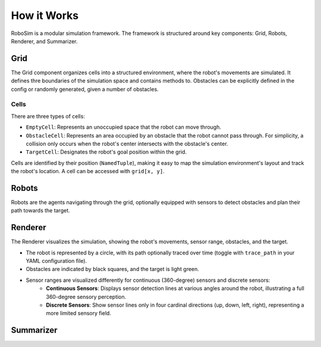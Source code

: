 How it Works
============

RoboSim is a modular simulation framework. The framework is structured around key components: Grid, Robots, Renderer, and Summarizer.

Grid
****

The Grid component organizes cells into a structured environment, where the robot's movements are simulated. It defines thre boundaries of the simulation space and contains methods to. Obstacles can be explicitly defined in the config or randomly generated, given a number of obstacles.

Cells
-----

There are three types of cells:

* ``EmptyCell``: Represents an unoccupied space that the robot can move through.
* ``ObstacleCell``: Represents an area occupied by an obstacle that the robot cannot pass through. For simplicity, a collision only occurs when the robot's center intersects with the obstacle's center.
* ``TargetCell``: Designates the robot's goal position within the grid.

Cells are identified by their position (``NamedTuple``), making it easy to map the simulation environment's layout and track the robot's location. A cell can be accessed with ``grid[x, y]``.

Robots
******

Robots are the agents navigating through the grid, optionally equipped with sensors to detect obstacles and plan their path towards the target.

Renderer
********

The Renderer visualizes the simulation, showing the robot's movements, sensor range, obstacles, and the target.

* The robot is represented by a circle, with its path optionally traced over time (toggle with ``trace_path`` in your YAML configuration file).
* Obstacles are indicated by black squares, and the target is light green.
* Sensor ranges are visualized differently for continuous (360-degree) sensors and discrete sensors:
    * **Continuous Sensors**: Displays sensor detection lines at various angles around the robot, illustrating a full 360-degree sensory perception.
    * **Discrete Sensors**: Show sensor lines only in four cardinal directions (up, down, left, right), representing a more limited sensory field.

Summarizer
**********

